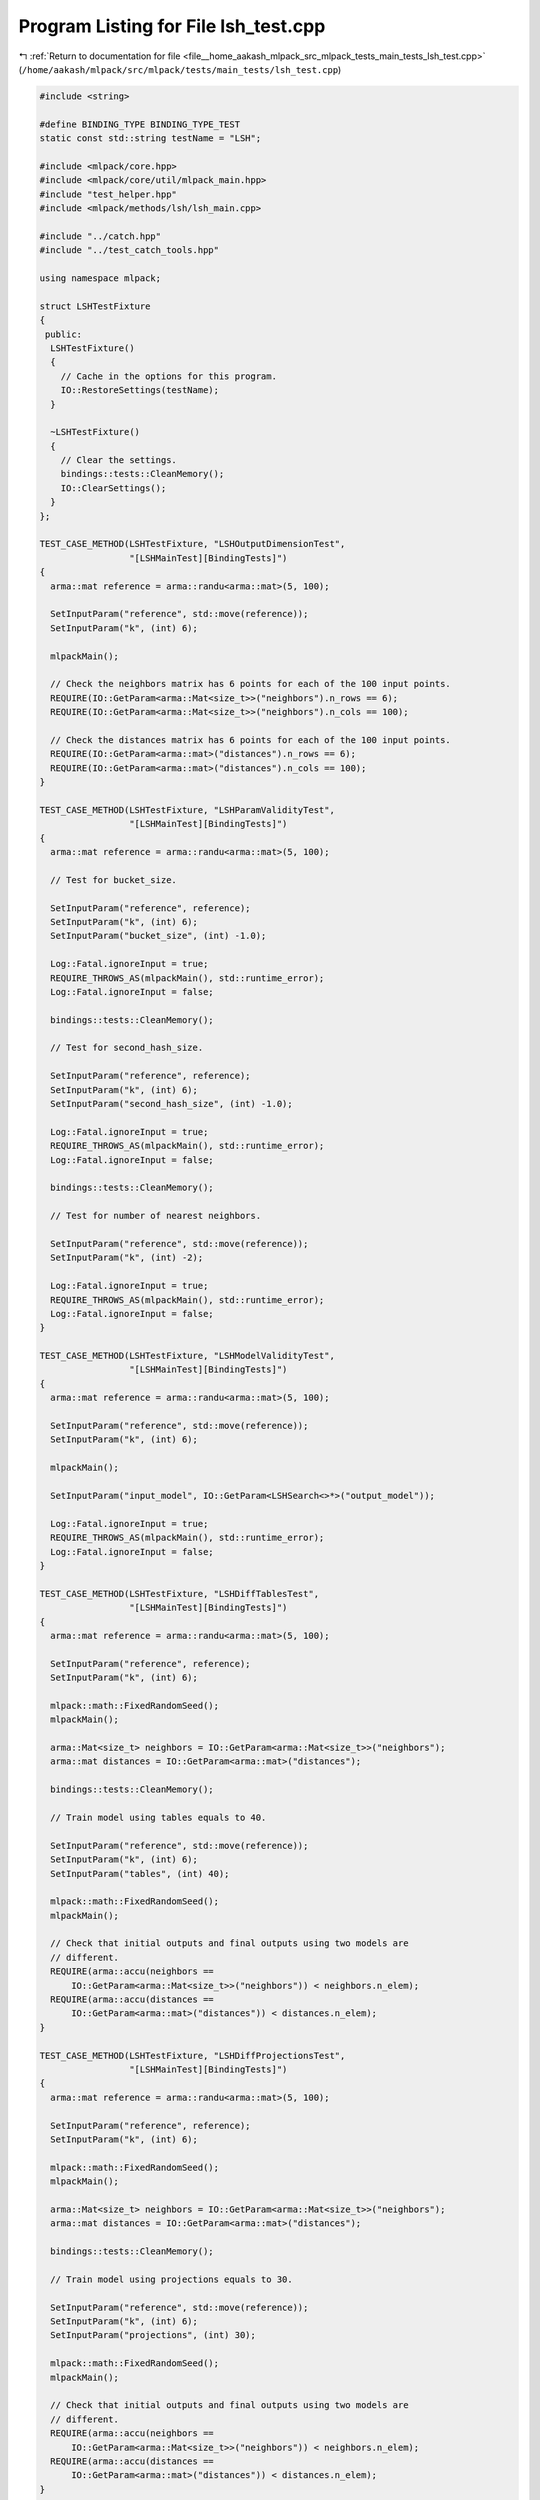 
.. _program_listing_file__home_aakash_mlpack_src_mlpack_tests_main_tests_lsh_test.cpp:

Program Listing for File lsh_test.cpp
=====================================

|exhale_lsh| :ref:`Return to documentation for file <file__home_aakash_mlpack_src_mlpack_tests_main_tests_lsh_test.cpp>` (``/home/aakash/mlpack/src/mlpack/tests/main_tests/lsh_test.cpp``)

.. |exhale_lsh| unicode:: U+021B0 .. UPWARDS ARROW WITH TIP LEFTWARDS

.. code-block:: cpp

   
   #include <string>
   
   #define BINDING_TYPE BINDING_TYPE_TEST
   static const std::string testName = "LSH";
   
   #include <mlpack/core.hpp>
   #include <mlpack/core/util/mlpack_main.hpp>
   #include "test_helper.hpp"
   #include <mlpack/methods/lsh/lsh_main.cpp>
   
   #include "../catch.hpp"
   #include "../test_catch_tools.hpp"
   
   using namespace mlpack;
   
   struct LSHTestFixture
   {
    public:
     LSHTestFixture()
     {
       // Cache in the options for this program.
       IO::RestoreSettings(testName);
     }
   
     ~LSHTestFixture()
     {
       // Clear the settings.
       bindings::tests::CleanMemory();
       IO::ClearSettings();
     }
   };
   
   TEST_CASE_METHOD(LSHTestFixture, "LSHOutputDimensionTest",
                    "[LSHMainTest][BindingTests]")
   {
     arma::mat reference = arma::randu<arma::mat>(5, 100);
   
     SetInputParam("reference", std::move(reference));
     SetInputParam("k", (int) 6);
   
     mlpackMain();
   
     // Check the neighbors matrix has 6 points for each of the 100 input points.
     REQUIRE(IO::GetParam<arma::Mat<size_t>>("neighbors").n_rows == 6);
     REQUIRE(IO::GetParam<arma::Mat<size_t>>("neighbors").n_cols == 100);
   
     // Check the distances matrix has 6 points for each of the 100 input points.
     REQUIRE(IO::GetParam<arma::mat>("distances").n_rows == 6);
     REQUIRE(IO::GetParam<arma::mat>("distances").n_cols == 100);
   }
   
   TEST_CASE_METHOD(LSHTestFixture, "LSHParamValidityTest",
                    "[LSHMainTest][BindingTests]")
   {
     arma::mat reference = arma::randu<arma::mat>(5, 100);
   
     // Test for bucket_size.
   
     SetInputParam("reference", reference);
     SetInputParam("k", (int) 6);
     SetInputParam("bucket_size", (int) -1.0);
   
     Log::Fatal.ignoreInput = true;
     REQUIRE_THROWS_AS(mlpackMain(), std::runtime_error);
     Log::Fatal.ignoreInput = false;
   
     bindings::tests::CleanMemory();
   
     // Test for second_hash_size.
   
     SetInputParam("reference", reference);
     SetInputParam("k", (int) 6);
     SetInputParam("second_hash_size", (int) -1.0);
   
     Log::Fatal.ignoreInput = true;
     REQUIRE_THROWS_AS(mlpackMain(), std::runtime_error);
     Log::Fatal.ignoreInput = false;
   
     bindings::tests::CleanMemory();
   
     // Test for number of nearest neighbors.
   
     SetInputParam("reference", std::move(reference));
     SetInputParam("k", (int) -2);
   
     Log::Fatal.ignoreInput = true;
     REQUIRE_THROWS_AS(mlpackMain(), std::runtime_error);
     Log::Fatal.ignoreInput = false;
   }
   
   TEST_CASE_METHOD(LSHTestFixture, "LSHModelValidityTest",
                    "[LSHMainTest][BindingTests]")
   {
     arma::mat reference = arma::randu<arma::mat>(5, 100);
   
     SetInputParam("reference", std::move(reference));
     SetInputParam("k", (int) 6);
   
     mlpackMain();
   
     SetInputParam("input_model", IO::GetParam<LSHSearch<>*>("output_model"));
   
     Log::Fatal.ignoreInput = true;
     REQUIRE_THROWS_AS(mlpackMain(), std::runtime_error);
     Log::Fatal.ignoreInput = false;
   }
   
   TEST_CASE_METHOD(LSHTestFixture, "LSHDiffTablesTest",
                    "[LSHMainTest][BindingTests]")
   {
     arma::mat reference = arma::randu<arma::mat>(5, 100);
   
     SetInputParam("reference", reference);
     SetInputParam("k", (int) 6);
   
     mlpack::math::FixedRandomSeed();
     mlpackMain();
   
     arma::Mat<size_t> neighbors = IO::GetParam<arma::Mat<size_t>>("neighbors");
     arma::mat distances = IO::GetParam<arma::mat>("distances");
   
     bindings::tests::CleanMemory();
   
     // Train model using tables equals to 40.
   
     SetInputParam("reference", std::move(reference));
     SetInputParam("k", (int) 6);
     SetInputParam("tables", (int) 40);
   
     mlpack::math::FixedRandomSeed();
     mlpackMain();
   
     // Check that initial outputs and final outputs using two models are
     // different.
     REQUIRE(arma::accu(neighbors ==
         IO::GetParam<arma::Mat<size_t>>("neighbors")) < neighbors.n_elem);
     REQUIRE(arma::accu(distances ==
         IO::GetParam<arma::mat>("distances")) < distances.n_elem);
   }
   
   TEST_CASE_METHOD(LSHTestFixture, "LSHDiffProjectionsTest",
                    "[LSHMainTest][BindingTests]")
   {
     arma::mat reference = arma::randu<arma::mat>(5, 100);
   
     SetInputParam("reference", reference);
     SetInputParam("k", (int) 6);
   
     mlpack::math::FixedRandomSeed();
     mlpackMain();
   
     arma::Mat<size_t> neighbors = IO::GetParam<arma::Mat<size_t>>("neighbors");
     arma::mat distances = IO::GetParam<arma::mat>("distances");
   
     bindings::tests::CleanMemory();
   
     // Train model using projections equals to 30.
   
     SetInputParam("reference", std::move(reference));
     SetInputParam("k", (int) 6);
     SetInputParam("projections", (int) 30);
   
     mlpack::math::FixedRandomSeed();
     mlpackMain();
   
     // Check that initial outputs and final outputs using two models are
     // different.
     REQUIRE(arma::accu(neighbors ==
         IO::GetParam<arma::Mat<size_t>>("neighbors")) < neighbors.n_elem);
     REQUIRE(arma::accu(distances ==
         IO::GetParam<arma::mat>("distances")) < distances.n_elem);
   }
   
   TEST_CASE_METHOD(LSHTestFixture, "LSHDiffHashWidthTest",
                    "[LSHMainTest][BindingTests]")
   {
     arma::mat reference = arma::randu<arma::mat>(5, 100);
   
     SetInputParam("reference", reference);
     SetInputParam("k", (int) 6);
   
     mlpack::math::FixedRandomSeed();
     mlpackMain();
   
     arma::Mat<size_t> neighbors = IO::GetParam<arma::Mat<size_t>>("neighbors");
     arma::mat distances = IO::GetParam<arma::mat>("distances");
   
     bindings::tests::CleanMemory();
   
     // Train model using hash_width equals to 0.5.
   
     SetInputParam("reference", std::move(reference));
     SetInputParam("k", (int) 6);
     SetInputParam("hash_width", (double) 0.5);
   
     mlpack::math::FixedRandomSeed();
     mlpackMain();
   
     // Check that initial outputs and final outputs using two models are
     // different.
     REQUIRE(arma::accu(neighbors ==
         IO::GetParam<arma::Mat<size_t>>("neighbors")) < neighbors.n_elem);
     REQUIRE(arma::accu(distances ==
         IO::GetParam<arma::mat>("distances")) < distances.n_elem);
   }
   
   TEST_CASE_METHOD(LSHTestFixture, "LSHDiffNumProbesTest",
                    "[LSHMainTest][BindingTests]")
   {
     arma::mat reference = arma::randu<arma::mat>(5, 100);
     arma::mat query = arma::randu<arma::mat>(5, 40);
   
     SetInputParam("reference", std::move(reference));
     SetInputParam("query", query);
     SetInputParam("k", (int) 6);
   
     mlpackMain();
   
     arma::Mat<size_t> neighbors = IO::GetParam<arma::Mat<size_t>>("neighbors");
     arma::mat distances = IO::GetParam<arma::mat>("distances");
   
     IO::GetSingleton().Parameters()["reference"].wasPassed = false;
   
     // Train model using num_probes equals to 5.
   
     SetInputParam("input_model", IO::GetParam<LSHSearch<>*>("output_model"));
     SetInputParam("query", std::move(query));
     SetInputParam("num_probes", (int) 5);
   
     mlpackMain();
   
     // Check that initial outputs and final outputs using two models are
     // different.
     REQUIRE(arma::accu(neighbors ==
         IO::GetParam<arma::Mat<size_t>>("neighbors")) < neighbors.n_elem);
     REQUIRE(arma::accu(distances ==
         IO::GetParam<arma::mat>("distances")) < distances.n_elem);
   }
   
   TEST_CASE_METHOD(LSHTestFixture, "LSHDiffSecondHashSizeTest",
                    "[LSHMainTest][BindingTests]")
   {
     arma::mat reference = arma::randu<arma::mat>(5, 100);
   
     SetInputParam("reference", reference);
     SetInputParam("k", (int) 6);
   
     mlpack::math::FixedRandomSeed();
     mlpackMain();
   
     arma::Mat<size_t> neighbors = IO::GetParam<arma::Mat<size_t>>("neighbors");
     arma::mat distances = IO::GetParam<arma::mat>("distances");
   
     bindings::tests::CleanMemory();
   
     // Train model using second_hash_size equals to 5000.
   
     SetInputParam("reference", std::move(reference));
     SetInputParam("k", (int) 6);
     SetInputParam("second_hash_size", (int) 5000);
   
     mlpack::math::FixedRandomSeed();
     mlpackMain();
   
     // Check that initial outputs and final outputs using two models are
     // different.
     REQUIRE(arma::accu(neighbors ==
         IO::GetParam<arma::Mat<size_t>>("neighbors")) < neighbors.n_elem);
     REQUIRE(arma::accu(distances ==
         IO::GetParam<arma::mat>("distances")) < distances.n_elem);
   }
   
   TEST_CASE_METHOD(LSHTestFixture, "LSHDiffBucketSizeTest",
                    "[LSHMainTest][BindingTests]")
   {
     arma::mat reference = arma::randu<arma::mat>(5, 100);
   
     SetInputParam("reference", reference);
     SetInputParam("k", (int) 6);
   
     mlpack::math::FixedRandomSeed();
     mlpackMain();
   
     arma::Mat<size_t> neighbors = IO::GetParam<arma::Mat<size_t>>("neighbors");
     arma::mat distances = IO::GetParam<arma::mat>("distances");
   
     bindings::tests::CleanMemory();
   
     // Train model using bucket_size equals to 1000.
   
     SetInputParam("reference", std::move(reference));
     SetInputParam("k", (int) 6);
     SetInputParam("bucket_size", (int) 1);
   
     mlpack::math::FixedRandomSeed();
     mlpackMain();
   
     // Check that initial outputs and final outputs using the two models are
     // different.
     REQUIRE(arma::accu(neighbors ==
         IO::GetParam<arma::Mat<size_t>>("neighbors")) < neighbors.n_elem);
     REQUIRE(arma::accu(distances ==
         IO::GetParam<arma::mat>("distances")) < distances.n_elem);
   }
   
   TEST_CASE_METHOD(LSHTestFixture, "LSHModelReuseTest",
                    "[LSHMainTest][BindingTests]")
   {
     arma::mat reference = arma::randu<arma::mat>(5, 100);
     arma::mat query = arma::randu<arma::mat>(5, 40);
   
     SetInputParam("reference", std::move(reference));
     SetInputParam("query", query);
     SetInputParam("k", (int) 6);
   
     mlpackMain();
   
     arma::Mat<size_t> neighbors = IO::GetParam<arma::Mat<size_t>>("neighbors");
     arma::mat distances = IO::GetParam<arma::mat>("distances");
   
     IO::GetSingleton().Parameters()["reference"].wasPassed = false;
   
     SetInputParam("input_model", IO::GetParam<LSHSearch<>*>("output_model"));
     SetInputParam("query", std::move(query));
   
     mlpackMain();
   
     // Check that initial query outputs and final outputs using saved model are
     // same.
     CheckMatrices(neighbors, IO::GetParam<arma::Mat<size_t>>("neighbors"));
     CheckMatrices(distances, IO::GetParam<arma::mat>("distances"));
   }
   
   TEST_CASE_METHOD(LSHTestFixture, "LSHModelTrueNighborsDimTest",
                    "[LSHMainTest][BindingTests]")
   {
     arma::mat reference = arma::randu<arma::mat>(5, 100);
   
     // Initalize trueNeighbors with invalid dimensions.
     arma::Mat<size_t> trueNeighbors = arma::randu<arma::Mat<size_t>>(7, 100);
   
     SetInputParam("reference", std::move(reference));
     SetInputParam("true_neighbors", std::move(trueNeighbors));
     SetInputParam("k", (int) 6);
   
     Log::Fatal.ignoreInput = true;
     REQUIRE_THROWS_AS(mlpackMain(), std::runtime_error);
     Log::Fatal.ignoreInput = false;
   }
